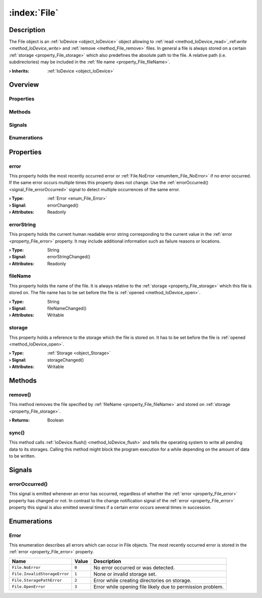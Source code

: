 
.. _object_File:


:index:`File`
-------------

Description
***********

The File object is an :ref:`IoDevice <object_IoDevice>` object allowing to :ref:`read <method_IoDevice_read>`,:ref:`write <method_IoDevice_write>` and :ref:`remove <method_File_remove>` files. In general a file is always stored on a certain :ref:`storage <property_File_storage>` which also predefines the absolute path to the file. A relative path (i.e. subdirectories) may be included in the :ref:`file name <property_File_fileName>`.

:**› Inherits**: :ref:`IoDevice <object_IoDevice>`

Overview
********

Properties
++++++++++

.. hlist::
  :columns: 3

  * :ref:`error <property_File_error>`
  * :ref:`errorString <property_File_errorString>`
  * :ref:`fileName <property_File_fileName>`
  * :ref:`storage <property_File_storage>`
  * :ref:`IoDevice.append <property_IoDevice_append>`
  * :ref:`IoDevice.atEnd <property_IoDevice_atEnd>`
  * :ref:`IoDevice.autoOpen <property_IoDevice_autoOpen>`
  * :ref:`IoDevice.bytesAvailable <property_IoDevice_bytesAvailable>`
  * :ref:`IoDevice.canReadLine <property_IoDevice_canReadLine>`
  * :ref:`IoDevice.deviceErrorString <property_IoDevice_deviceErrorString>`
  * :ref:`IoDevice.isOpen <property_IoDevice_isOpen>`
  * :ref:`IoDevice.isWritable <property_IoDevice_isWritable>`
  * :ref:`IoDevice.nameArgument <property_IoDevice_nameArgument>`
  * :ref:`IoDevice.pos <property_IoDevice_pos>`
  * :ref:`IoDevice.readOnly <property_IoDevice_readOnly>`
  * :ref:`IoDevice.size <property_IoDevice_size>`
  * :ref:`IoDevice.truncate <property_IoDevice_truncate>`
  * :ref:`IoDevice.unbuffered <property_IoDevice_unbuffered>`
  * :ref:`Object.objectId <property_Object_objectId>`
  * :ref:`Object.parent <property_Object_parent>`

Methods
+++++++

.. hlist::
  :columns: 2

  * :ref:`remove() <method_File_remove>`
  * :ref:`sync() <method_File_sync>`
  * :ref:`IoDevice.close() <method_IoDevice_close>`
  * :ref:`IoDevice.flush() <method_IoDevice_flush>`
  * :ref:`IoDevice.open() <method_IoDevice_open>`
  * :ref:`IoDevice.peekAll() <method_IoDevice_peekAll>`
  * :ref:`IoDevice.read() <method_IoDevice_read>`
  * :ref:`IoDevice.readAll() <method_IoDevice_readAll>`
  * :ref:`IoDevice.readLine() <method_IoDevice_readLine>`
  * :ref:`IoDevice.sync() <method_IoDevice_sync>`
  * :ref:`IoDevice.write() <method_IoDevice_write>`
  * :ref:`Object.deserializeProperties() <method_Object_deserializeProperties>`
  * :ref:`Object.fromJson() <method_Object_fromJson>`
  * :ref:`Object.toJson() <method_Object_toJson>`

Signals
+++++++

.. hlist::
  :columns: 1

  * :ref:`errorOccurred() <signal_File_errorOccurred>`
  * :ref:`IoDevice.lineAvailableForRead() <signal_IoDevice_lineAvailableForRead>`
  * :ref:`IoDevice.readyRead() <signal_IoDevice_readyRead>`
  * :ref:`Object.completed() <signal_Object_completed>`

Enumerations
++++++++++++

.. hlist::
  :columns: 1

  * :ref:`Error <enum_File_Error>`



Properties
**********


.. _property_File_error:

.. _signal_File_errorChanged:

.. index::
   single: error

error
+++++

This property holds the most recently occurred error or :ref:`File.NoError <enumitem_File_NoError>` if no error occurred. If the same error occurs multiple times this property does not change. Use the :ref:`errorOccurred() <signal_File_errorOccurred>` signal to detect multiple occurrences of the same error.

:**› Type**: :ref:`Error <enum_File_Error>`
:**› Signal**: errorChanged()
:**› Attributes**: Readonly


.. _property_File_errorString:

.. _signal_File_errorStringChanged:

.. index::
   single: errorString

errorString
+++++++++++

This property holds the current human readable error string corresponding to the current value in the :ref:`error <property_File_error>` property. It may include additional information such as failure reasons or locations.

:**› Type**: String
:**› Signal**: errorStringChanged()
:**› Attributes**: Readonly


.. _property_File_fileName:

.. _signal_File_fileNameChanged:

.. index::
   single: fileName

fileName
++++++++

This property holds the name of the file. It is always relative to the :ref:`storage <property_File_storage>` which this file is stored on. The file name has to be set before the file is :ref:`opened <method_IoDevice_open>`.

:**› Type**: String
:**› Signal**: fileNameChanged()
:**› Attributes**: Writable


.. _property_File_storage:

.. _signal_File_storageChanged:

.. index::
   single: storage

storage
+++++++

This property holds a reference to the storage which the file is stored on. It has to be set before the file is :ref:`opened <method_IoDevice_open>`.

:**› Type**: :ref:`Storage <object_Storage>`
:**› Signal**: storageChanged()
:**› Attributes**: Writable

Methods
*******


.. _method_File_remove:

.. index::
   single: remove

remove()
++++++++

This method removes the file specified by :ref:`fileName <property_File_fileName>` and stored on :ref:`storage <property_File_storage>`.

:**› Returns**: Boolean



.. _method_File_sync:

.. index::
   single: sync

sync()
++++++

This method calls :ref:`IoDevice.flush() <method_IoDevice_flush>` and tells the operating system to write all pending data to its storages. Calling this method might block the program execution for a while depending on the amount of data to be written.


Signals
*******


.. _signal_File_errorOccurred:

.. index::
   single: errorOccurred

errorOccurred()
+++++++++++++++

This signal is emitted whenever an error has occurred, regardless of whether the :ref:`error <property_File_error>` property has changed or not. In contrast to the change notification signal of the :ref:`error <property_File_error>` property this signal is also emitted several times if a certain error occurs several times in succession.


Enumerations
************


.. _enum_File_Error:

.. index::
   single: Error

Error
+++++

This enumeration describes all errors which can occur in File objects. The most recently occurred error is stored in the :ref:`error <property_File_error>` property.

.. index::
   single: File.NoError
.. index::
   single: File.InvalidStorageError
.. index::
   single: File.StoragePathError
.. index::
   single: File.OpenError
.. list-table::
  :widths: auto
  :header-rows: 1

  * - Name
    - Value
    - Description

      .. _enumitem_File_NoError:
  * - ``File.NoError``
    - ``0``
    - No error occurred or was detected.

      .. _enumitem_File_InvalidStorageError:
  * - ``File.InvalidStorageError``
    - ``1``
    - None or invalid storage set.

      .. _enumitem_File_StoragePathError:
  * - ``File.StoragePathError``
    - ``2``
    - Error while creating directories on storage.

      .. _enumitem_File_OpenError:
  * - ``File.OpenError``
    - ``3``
    - Error while opening file likely due to permission problem.


